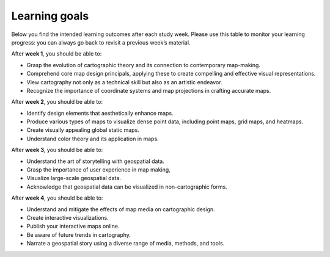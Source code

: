 Learning goals
==============

Below you find the intended learning outcomes after each study week. Please use this table to monitor your learning progress: you can always go back to revisit a previous week’s material.

After **week 1**, you should be able to:

- Grasp the evolution of cartographic theory and its connection to contemporary map-making.
- Comprehend core map design principals, applying these to create compelling and effective visual representations.
- View cartography not only as a technical skill but also as an artistic endeavor.
- Recognize the importance of coordinate systems and map projections in crafting accurate maps.

After **week 2**, you should be able to:

- Identify design elements that aesthetically enhance maps.
- Produce various types of maps to visualize dense point data, including point maps, grid maps, and heatmaps.
- Create visually appealing global static maps.
- Understand color theory and its application in maps.

After **week 3**, you should be able to:

- Understand the art of storytelling with geospatial data.
- Grasp the importance of user experience in map making,
- Visualize large-scale geospatial data.
- Acknowledge that geospatial data can be visualized in non-cartographic forms.

After **week 4**, you should be able to:

- Understand and mitigate the effects of map media on cartographic design.
- Create interactive visualizations.
- Publish your interactive maps online.
- Be aware of future trends in cartography.
- Narrate a geospatial story using a diverse range of media, methods, and tools.
